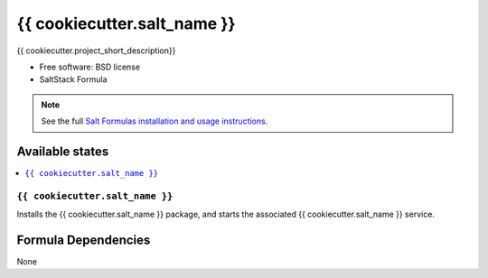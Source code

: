 ===============================
{{ cookiecutter.salt_name }}
===============================

{{ cookiecutter.project_short_description}}

* Free software: BSD license
* SaltStack Formula

.. note::

    See the full `Salt Formulas installation and usage instructions
    <http://docs.saltstack.com/topics/conventions/formulas.html>`_.

Available states
================

.. contents::
    :local:

``{{ cookiecutter.salt_name }}``
-------------------------------------

Installs the {{ cookiecutter.salt_name }} package,
and starts the associated {{ cookiecutter.salt_name }} service.

Formula Dependencies
====================

None
